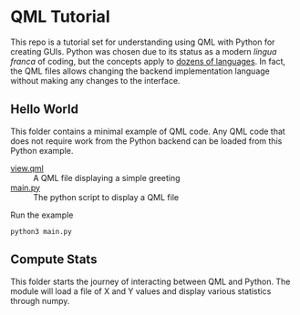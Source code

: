 * QML Tutorial

This repo is a tutorial set for understanding using QML with Python
for creating GUIs.  Python was chosen due to its status as a modern
/lingua franca/ of coding, but the concepts apply to [[https://wiki.qt.io/Language_Bindings][dozens of
languages]].  In fact, the QML files allows changing the backend
implementation language without making any changes to the interface.

** Hello World

This folder contains a minimal example of QML code.  Any QML code that
does not require work from the Python backend can be loaded from this
Python example.

- [[file:hello/view.qml][view.qml]] :: A QML file displaying a simple greeting
- [[file:hello/main.py][main.py]] :: The python script to display a QML file

Run the example

#+BEGIN_SRC shell
python3 main.py
#+END_SRC

** Compute Stats

This folder starts the journey of interacting between QML and Python.
The module will load a file of X and Y values and display various
statistics through numpy.

